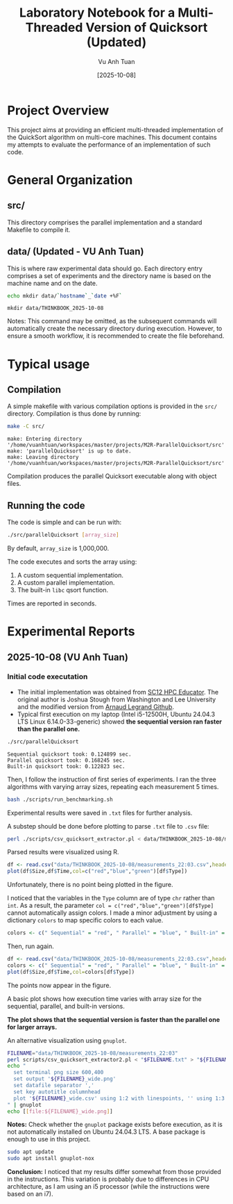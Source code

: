#+TITLE: Laboratory Notebook for a Multi-Threaded Version of Quicksort (Updated)
#+AUTHOR: Vu Anh Tuan
#+DATE: [2025-10-08]
#+OPTIONS: toc:nil

* Project Overview

This project aims at providing an efficient multi-threaded implementation of the QuickSort algorithm on multi-core machines. This document contains my attempts to evaluate the performance of an implementation of such code.

* General Organization

** src/

This directory comprises the parallel implementation and a standard Makefile to compile it.

** data/ (Updated - VU Anh Tuan)

This is where raw experimental data should go. Each directory entry comprises a set of experiments and the directory name is based on the machine name and on the date.

#+BEGIN_SRC sh :exports both
echo mkdir data/`hostname`_`date +%F`
#+END_SRC

#+RESULTS:
: mkdir data/THINKBOOK_2025-10-08

Notes: This command may be omitted, as the subsequent commands will automatically create the necessary directory during execution. However, to ensure a smooth workflow, it is recommended to create the file beforehand.

* Typical usage

** Compilation

A simple makefile with various compilation options is provided in the =src/= directory. Compilation is thus done by running:

#+BEGIN_SRC sh :results output :exports both
make -C src/
#+END_SRC

#+RESULTS:
: make: Entering directory '/home/vuanhtuan/workspaces/master/projects/M2R-ParallelQuicksort/src'
: make: 'parallelQuicksort' is up to date.
: make: Leaving directory '/home/vuanhtuan/workspaces/master/projects/M2R-ParallelQuicksort/src'

Compilation produces the parallel Quicksort executable along with object files.

** Running the code

The code is simple and can be run with:

#+BEGIN_SRC sh :exports both
./src/parallelQuicksort [array_size]
#+END_SRC

By default, =array_size= is 1,000,000.

The code executes and sorts the array using:

1.  A custom sequential implementation.
2.  A custom parallel implementation.
3.  The built-in =libc= qsort function.

Times are reported in seconds.

* Experimental Reports

** 2025-10-08 (VU Anh Tuan)

*** Initial code executation

-   The initial implementation was obtained from [[http://sc12.supercomputing.org/hpceducator/PythonForParallelism/codes/parallelQuicksort.c][SC12 HPC Educator]]. The original author is Joshua Stough from Washington and Lee University and the modified version from [[https://github.com/alegrand/M2R-ParallelQuicksort][Arnaud Legrand Github]].
-   Typical first execution on my laptop (Intel i5-12500H, Ubuntu 24.04.3 LTS Linux 6.14.0-33-generic) showed *the sequential version ran faster than the parallel one.*

#+BEGIN_SRC sh :results output :exports both
./src/parallelQuicksort
#+END_SRC

#+RESULTS:
: Sequential quicksort took: 0.124899 sec.
: Parallel quicksort took: 0.168245 sec.
: Built-in quicksort took: 0.122823 sec.

Then, I follow the instruction of first series of experiments. I ran the three algorithms with varying array sizes, repeating each measurement 5 times.

#+BEGIN_SRC bash :results output :exports both
bash ./scripts/run_benchmarking.sh
#+END_SRC

#+RESULTS:

Experimental results were saved in =.txt= files for further analysis.

A substep should be done before plotting to parse =.txt= file to =.csv= file:

#+BEGIN_SRC sh :results output :exports both
perl ./scripts/csv_quicksort_extractor.pl < data/THINKBOOK_2025-10-08/measurements_22\:03.txt > data/THINKBOOK_2025-10-08/measurements_22\:03.csv
#+END_SRC

#+RESULTS:

Parsed results were visualized using R.

#+begin_src R :results graphics file :file data/THINKBOOK_2025-10-08/mearsurements-22:03.png :exports both :width 600 :height 400 :session
df <- read.csv("data/THINKBOOK_2025-10-08/measurements_22:03.csv",header=T)
plot(df$Size,df$Time,col=c("red","blue","green")[df$Type])
#+end_src

 #+RESULTS:
[[file:data/THINKBOOK_2025-10-08/mearsurements-22:03.png]]

Unfortunately, there is no point being plotted in the figure.

I noticed that the variables in the =Type= column are of type =chr= rather than =int=. As a result, the parameter =col = c("red","blue","green")[df$Type]= cannot automatically assign colors. I made a minor adjustment by using a dictionary =colors= to map specific colors to each value.

#+BEGIN_SRC R :exports both
colors <- c(" Sequential" = "red", " Parallel" = "blue", " Built-in" = "green")
#+END_SRC

Then, run again.

#+BEGIN_SRC R :results graphics file :file data/THINKBOOK_2025-10-08/measurements-22:03_updated.png :exports both :width 600 :height 400 :session
df <- read.csv("data/THINKBOOK_2025-10-08/measurements_22:03.csv",header=T)
colors <- c(" Sequential" = "red", " Parallel" = "blue", " Built-in" = "green")
plot(df$Size,df$Time,col=colors[df$Type])
#+end_src

#+RESULTS:
[[file:data/THINKBOOK_2025-10-08/measurements-22:03_updated.png]]

The points now appear in the figure.

A basic plot shows how execution time varies with array size for the sequential, parallel, and built-in versions.

*The plot shows that the sequential version is faster than the parallel one for larger arrays.*

An alternative visualization using =gnuplot=.

#+BEGIN_SRC sh :results output raw :exports both
FILENAME="data/THINKBOOK_2025-10-08/measurements_22:03"
perl scripts/csv_quicksort_extractor2.pl < "$FILENAME.txt" > "${FILENAME}_wide.csv"
echo "
  set terminal png size 600,400 
  set output '${FILENAME}_wide.png'
  set datafile separator ','
  set key autotitle columnhead
  plot '${FILENAME}_wide.csv' using 1:2 with linespoints, '' using 1:3 with linespoints, '' using 1:4 with linespoints
" | gnuplot
echo [[file:${FILENAME}_wide.png]]
#+END_SRC

#+RESULTS:
[[file:data/THINKBOOK_2025-10-08/measurements_22:03_wide.png]]

*Notes:* Check whether the =gnuplot= package exists before execution, as it is not automatically installed on Ubuntu 24.04.3 LTS. A base package is enough to use in this project.

#+BEGIN_SRC sh :exports both
sudo apt update
sudo apt install gnuplot-nox
#+END_SRC

*Conclusion:* I noticed that my results differ somewhat from those provided in the instructions. This variation is probably due to differences in CPU architecture, as I am using an i5 processor (while the instructions were based on an i7).
